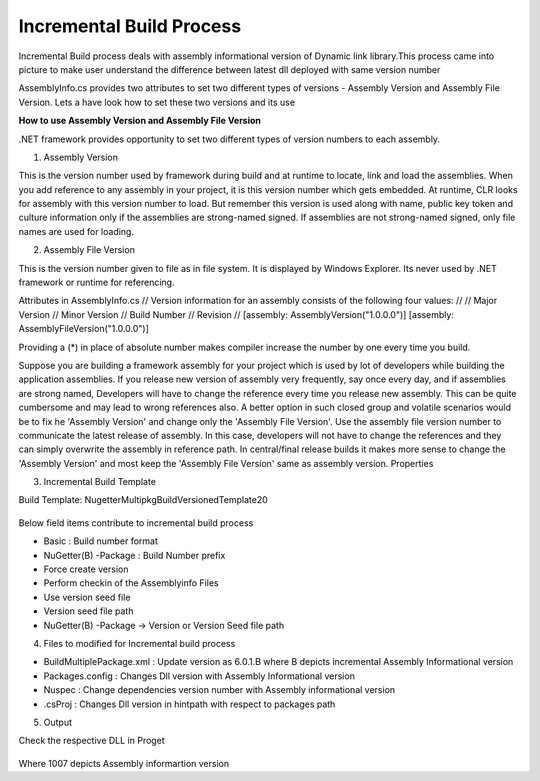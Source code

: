 Incremental Build Process
===========================

Incremental Build process deals with assembly informational version of Dynamic link library.This process came into picture to make user understand the difference between latest dll deployed with same version number

AssemblyInfo.cs provides two attributes to set two different types of versions -  Assembly Version and Assembly File Version. Lets a have look how to set these two versions and its use


**How to use Assembly Version and Assembly File Version**

.NET framework provides opportunity to set two different types of version numbers to each assembly.
 
1.	Assembly Version 
 
This is the version number used by framework during build and at runtime to locate, link and load the assemblies. When you add reference to any assembly in your project, it is this version number which gets embedded. At runtime, CLR looks for assembly with this version number to load. But remember this version is used along with name, public key token and culture information only if the assemblies are strong-named signed. If assemblies are not strong-named signed, only file names are used for loading.
 
2. Assembly File Version

This is the version number given to file as in file system. It is displayed by Windows Explorer. Its never used by .NET framework or runtime for referencing.
 
Attributes in AssemblyInfo.cs
// Version information for an assembly consists of the following four values:
//
//      Major Version
//      Minor Version 
//      Build Number
//      Revision
//
[assembly: AssemblyVersion("1.0.0.0")]
[assembly: AssemblyFileVersion("1.0.0.0")] 
 
Providing a (*) in place of absolute number makes compiler increase the number by one every time you build.
 
Suppose you are building a framework assembly for your project which is used by lot of developers while building the application assemblies. If you release new version of assembly very frequently, say once every day, and if assemblies are strong named, Developers will have to change the reference every time you release new assembly. This can be quite cumbersome and may lead to wrong references also. A better option in such closed group and volatile scenarios would be to fix he 'Assembly Version' and change only the 'Assembly File Version'. Use the assembly file version number to communicate the latest release of assembly. In this case, developers will not have to change the references and they can simply overwrite the assembly in reference path. In central/final release builds it makes more sense to change the 'Assembly Version' and most keep the 'Assembly File Version' same as assembly version.
Properties

3. Incremental Build Template

Build Template: NugetterMultipkgBuildVersionedTemplate20
	
	.. image:: _static/build-template.png


Below field items contribute to incremental build process

- Basic	:	Build number format
- NuGetter(B) -Package	 :	Build Number prefix 
- Force  create version
- Perform checkin of the Assemblyinfo Files
- Use version seed file
- Version seed file path
- NuGetter(B) -Package -> Version or Version Seed file path

4.	Files to modified for Incremental build process


- BuildMultiplePackage.xml : 	 Update version as 6.0.1.B where B depicts incremental Assembly Informational version

- Packages.config :		Changes Dll version with Assembly Informational version

- Nuspec :		Change dependencies version number with Assembly informational version

- .csProj :	Changes Dll version in hintpath with respect to packages path

5.	Output

Check the respective DLL in Proget 

	.. image:: _static/build-output.png


Where 1007 depicts Assembly informartion version

